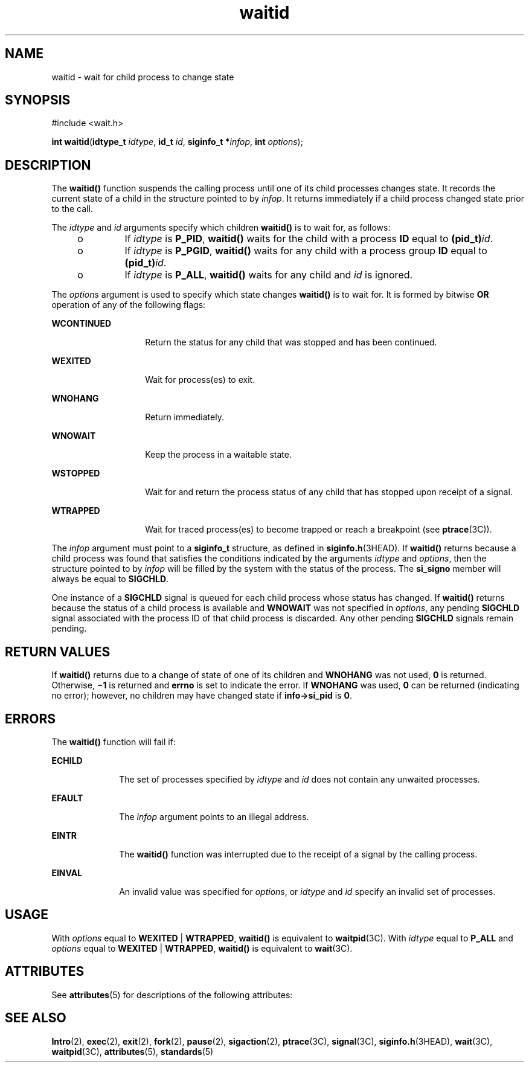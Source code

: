 '\" te
.\" Copyright 1989 AT&T.
.\" Copyright (c) 2004, Sun Microsystems, Inc.  All Rights Reserved.
.\" Copyright (c) 2012-2013, J. Schilling
.\" Copyright (c) 2013, Andreas Roehler
.\" Portions Copyright (c) 1992, X/Open Company Limited.  All Rights Reserved.
.\"
.\" Sun Microsystems, Inc. gratefully acknowledges The Open Group for
.\" permission to reproduce portions of its copyrighted documentation.
.\" Original documentation from The Open Group can be obtained online
.\" at http://www.opengroup.org/bookstore/.
.\"
.\" The Institute of Electrical and Electronics Engineers and The Open Group,
.\" have given us permission to reprint portions of their documentation.
.\"
.\" In the following statement, the phrase "this text" refers to portions
.\" of the system documentation.
.\"
.\" Portions of this text are reprinted and reproduced in electronic form in
.\" the Sun OS Reference Manual, from IEEE Std 1003.1, 2004 Edition, Standard
.\" for Information Technology -- Portable Operating System Interface (POSIX),
.\" The Open Group Base Specifications Issue 6, Copyright (C) 2001-2004 by the
.\" Institute of Electrical and Electronics Engineers, Inc and The Open Group.
.\" In the event of any discrepancy between these versions and the original
.\" IEEE and The Open Group Standard, the original IEEE and The Open Group
.\" Standard is the referee document.
.\"
.\" The original Standard can be obtained online at
.\" http://www.opengroup.org/unix/online.html.
.\"
.\" This notice shall appear on any product containing this material.
.\"
.\" CDDL HEADER START
.\"
.\" The contents of this file are subject to the terms of the
.\" Common Development and Distribution License ("CDDL"), version 1.0.
.\" You may only use this file in accordance with the terms of version
.\" 1.0 of the CDDL.
.\"
.\" A full copy of the text of the CDDL should have accompanied this
.\" source.  A copy of the CDDL is also available via the Internet at
.\" http://www.opensource.org/licenses/cddl1.txt
.\"
.\" When distributing Covered Code, include this CDDL HEADER in each
.\" file and include the License file at usr/src/OPENSOLARIS.LICENSE.
.\" If applicable, add the following below this CDDL HEADER, with the
.\" fields enclosed by brackets "[]" replaced with your own identifying
.\" information: Portions Copyright [yyyy] [name of copyright owner]
.\"
.\" CDDL HEADER END
.TH waitid 2 "9 Jun 2004" "SunOS 5.11" "System Calls"
.SH NAME
waitid \- wait for child process to change state
.SH SYNOPSIS
.LP
.nf
#include <wait.h>

\fBint\fR \fBwaitid\fR(\fBidtype_t\fR \fIidtype\fR, \fBid_t\fR \fIid\fR, \fBsiginfo_t *\fIinfop\fR, \fBint\fR \fIoptions\fR);
.fi

.SH DESCRIPTION
.sp
.LP
The
.B waitid()
function suspends the calling process until one of its
child processes changes state. It records the current state of a child in
the structure pointed to by
.IR infop .
It returns immediately if a child
process changed state prior to the call.
.sp
.LP
The
.I idtype
and
.I id
arguments specify which children
.B waitid()
is to wait for, as follows:
.RS +4
.TP
.ie t \(bu
.el o
If
.I idtype
is
.BR P_PID ,
.B waitid()
waits for the child with a
process
.B ID
equal to
.BI (pid_t) id\c
\&.
.RE
.RS +4
.TP
.ie t \(bu
.el o
If
.I idtype
is
.BR P_PGID ,
.B waitid()
waits for any child with a
process group
.B ID
equal to
.BI (pid_t) id\c
\&.
.RE
.RS +4
.TP
.ie t \(bu
.el o
If
.I idtype
is
.BR P_ALL ,
.B waitid()
waits for any child and
.I id
is ignored.
.RE
.sp
.LP
The
.I options
argument is used to specify which state changes
.B waitid()
is to wait for. It is formed by bitwise
.B OR
operation of
any of the following flags:
.sp
.ne 2
.mk
.na
.B WCONTINUED
.ad
.RS 14n
.rt
Return the status for any child that was stopped and has been continued.
.RE

.sp
.ne 2
.mk
.na
.B WEXITED
.ad
.RS 14n
.rt
Wait for process(es) to exit.
.RE

.sp
.ne 2
.mk
.na
.B WNOHANG
.ad
.RS 14n
.rt
Return immediately.
.RE

.sp
.ne 2
.mk
.na
.B WNOWAIT
.ad
.RS 14n
.rt
Keep the process in a waitable state.
.RE

.sp
.ne 2
.mk
.na
.B WSTOPPED
.ad
.RS 14n
.rt
Wait for and return the process status of any child that has  stopped upon
receipt of a signal.
.RE

.sp
.ne 2
.mk
.na
.B WTRAPPED
.ad
.RS 14n
.rt
Wait for traced process(es) to become trapped or reach a breakpoint (see
.BR ptrace (3C)).
.RE

.sp
.LP
The
.IR infop " argument must point to a "
.B siginfo_t
structure, as
defined in
.BR siginfo.h (3HEAD).
If
.B waitid()
returns because a child
process was found that satisfies the conditions indicated by the arguments
.I idtype
and
.IR options ,
then the structure pointed to by
.I infop
will be filled by the system with the status of the process. The
.B si_signo
member will always be equal to
.BR SIGCHLD .
.sp
.LP
One instance of a
.B SIGCHLD
signal is queued for each child process
whose status has changed. If
.B waitid()
returns because the status of a
child process is available and
.B WNOWAIT
was not specified in
.IR options ,
any pending
.B SIGCHLD
signal associated with the process
ID of that child process is discarded. Any other pending
.B SIGCHLD
signals remain pending.
.SH RETURN VALUES
.sp
.LP
If
.B waitid()
returns due to a change of state of one of its children
and
.B WNOHANG
was not used,
.B 0
is returned.  Otherwise,
\fB\(mi1\fR is returned and 
.B errno
is set to indicate the error. If
.B WNOHANG
was used,
.B 0
can be returned (indicating no error);
however, no children may have changed state if
.B info->si_pid
is
.BR 0 .
.SH ERRORS
.sp
.LP
The
.B waitid()
function will fail if:
.sp
.ne 2
.mk
.na
.B ECHILD
.ad
.RS 10n
.rt
The set of processes specified by
.I idtype
and
.I id
does not
contain any unwaited processes.
.RE

.sp
.ne 2
.mk
.na
.B EFAULT
.ad
.RS 10n
.rt
The
.I infop
argument points to an illegal address.
.RE

.sp
.ne 2
.mk
.na
.B EINTR
.ad
.RS 10n
.rt
The
.B waitid()
function was interrupted due to the receipt of a signal
by the calling process.
.RE

.sp
.ne 2
.mk
.na
.B EINVAL
.ad
.RS 10n
.rt
An invalid value was specified for
.IR options ,
or
.I idtype
and
.I id
specify an invalid set of processes.
.RE

.SH USAGE
.sp
.LP
With
.I options
equal to
.B WEXITED
|
.BR WTRAPPED ,
.B waitid()
is equivalent to
.BR waitpid (3C).
With \fIidtype\fR equal to \fBP_ALL\fR
and
.I options
equal to
.B WEXITED
|
.BR WTRAPPED ,
.B waitid()
is
equivalent to
.BR wait (3C).
.SH ATTRIBUTES
.sp
.LP
See
.BR attributes (5)
for descriptions of the following attributes:
.sp

.sp
.TS
tab() box;
cw(2.75i) |cw(2.75i)
lw(2.75i) |lw(2.75i)
.
ATTRIBUTE TYPEATTRIBUTE VALUE
_
Interface StabilityStandard
_
MT-LevelAsync-Signal-Safe
.TE

.SH SEE ALSO
.sp
.LP
.BR Intro (2),
.BR exec (2),
.BR exit (2),
.BR fork (2),
.BR pause (2),
.BR sigaction (2),
.BR ptrace (3C),
.BR signal (3C),
.BR siginfo.h (3HEAD),
.BR wait (3C),
.BR waitpid (3C),
.BR attributes (5),
.BR standards (5)
